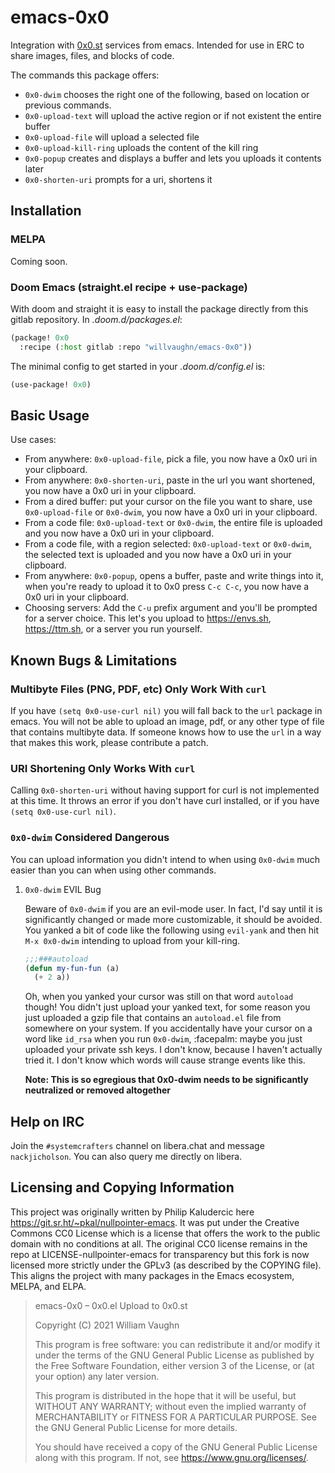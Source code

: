 * emacs-0x0

Integration with [[https://0x0.st][0x0.st]] services from emacs. Intended for use in ERC to share images, files, and blocks of code.

The commands this package offers:

- ~0x0-dwim~ chooses the right one of the following, based on location or previous commands.
- ~0x0-upload-text~ will upload the active region or if not existent the entire buffer
- ~0x0-upload-file~ will upload a selected file
- ~0x0-upload-kill-ring~ uploads the content of the kill ring
- ~0x0-popup~ creates and displays a buffer and lets you uploads it contents later
- ~0x0-shorten-uri~ prompts for a uri, shortens it

** Installation

*** MELPA

Coming soon.

*** Doom Emacs (straight.el recipe + use-package)

With doom and straight it is easy to install the package directly from this gitlab repository. In /.doom.d/packages.el/:

#+begin_src emacs-lisp :eval no
(package! 0x0
  :recipe (:host gitlab :repo "willvaughn/emacs-0x0"))
#+end_src

The minimal config to get started in your /.doom.d/config.el/ is:

#+begin_src emacs-lisp :eval no
(use-package! 0x0)
#+end_src

** Basic Usage

Use cases:

- From anywhere: ~0x0-upload-file~, pick a file, you now have a 0x0 uri in your clipboard.
- From anywhere: ~0x0-shorten-uri~, paste in the url you want shortened, you now have a 0x0 uri in your clipboard.
- From a dired buffer: put your cursor on the file you want to share, use ~0x0-upload-file~ or ~0x0-dwim~, you now have a 0x0 uri in your clipboard.
- From a code file: ~0x0-upload-text~ or ~0x0-dwim~, the entire file is uploaded and you now have a 0x0 uri in your clipboard.
- From a code file, with a region selected: ~0x0-upload-text~ or ~0x0-dwim~, the selected text is uploaded and you now have a 0x0 uri in your clipboard.
- From anywhere: ~0x0-popup~, opens a buffer, paste and write things into it, when you're ready to upload it to 0x0 press ~C-c C-c~, you now have a 0x0 uri in your clipboard.
- Choosing servers: Add the ~C-u~ prefix argument and you'll be prompted for a server choice. This let's you upload to [[https://envs.sh]], [[https://ttm.sh]], or a server you run yourself.

** Known Bugs & Limitations

*** Multibyte Files (PNG, PDF, etc) Only Work With =curl=

If you have =(setq 0x0-use-curl nil)= you will fall back to the =url= package in emacs. You will not be able to upload an image, pdf, or any other type of file that contains multibyte data. If someone knows how to use the =url= in a way that makes this work, please contribute a patch.

*** URI Shortening Only Works With =curl=

Calling =0x0-shorten-uri= without having support for curl is not implemented at this time. It throws an error if you don't have curl installed, or if you have =(setq 0x0-use-curl nil)=.

*** =0x0-dwim= Considered Dangerous

You can upload information you didn't intend to when using =0x0-dwim= much easier than you can when using other commands.

**** =0x0-dwim= EVIL Bug

Beware of =0x0-dwim= if you are an evil-mode user. In fact, I'd say until it is significantly changed or made more customizable, it should be avoided. You yanked a bit of code like the following using ~evil-yank~ and then hit ~M-x 0x0-dwim~ intending to upload from your kill-ring.

#+begin_src emacs-lisp :eval never
;;;###autoload
(defun my-fun-fun (a)
  (+ 2 a))
#+end_src

Oh, when you yanked your cursor was still on that word =autoload= though! You didn't just upload your yanked text, for some reason you just uploaded a gzip file that contains an =autoload.el= file from somewhere on your system. If you accidentally have your cursor on a word like =id_rsa= when you run =0x0-dwim=, :facepalm: maybe you just uploaded your private ssh keys. I don't know, because I haven't actually tried it. I don't know which words will cause strange events like this.

*Note: This is so egregious that 0x0-dwim needs to be significantly neutralized or removed altogether*

** Help on IRC

Join the =#systemcrafters= channel on libera.chat and message =nackjicholson=. You can also query me directly on libera.

** Licensing and Copying Information

This project was originally written by Philip Kaludercic here https://git.sr.ht/~pkal/nullpointer-emacs. It was put under the Creative Commons CC0 License which is a license that offers the work to the public domain with no conditions at all. The original CC0 license remains in the repo at LICENSE-nullpointer-emacs for transparency but this fork is now licensed more strictly under the GPLv3 (as described by the COPYING file). This aligns the project with many packages in the Emacs ecosystem, MELPA, and ELPA.

#+begin_quote
emacs-0x0 -- 0x0.el Upload to 0x0.st

Copyright (C) 2021 William Vaughn

This program is free software: you can redistribute it and/or modify it under the terms of the GNU General Public License as published by the Free Software Foundation, either version 3 of the License, or (at your option) any later version.

This program is distributed in the hope that it will be useful, but WITHOUT ANY WARRANTY; without even the implied warranty of MERCHANTABILITY or FITNESS FOR A PARTICULAR PURPOSE.  See the GNU General Public License for more details.

You should have received a copy of the GNU General Public License along with this program.  If not, see <https://www.gnu.org/licenses/>.
#+end_quote
